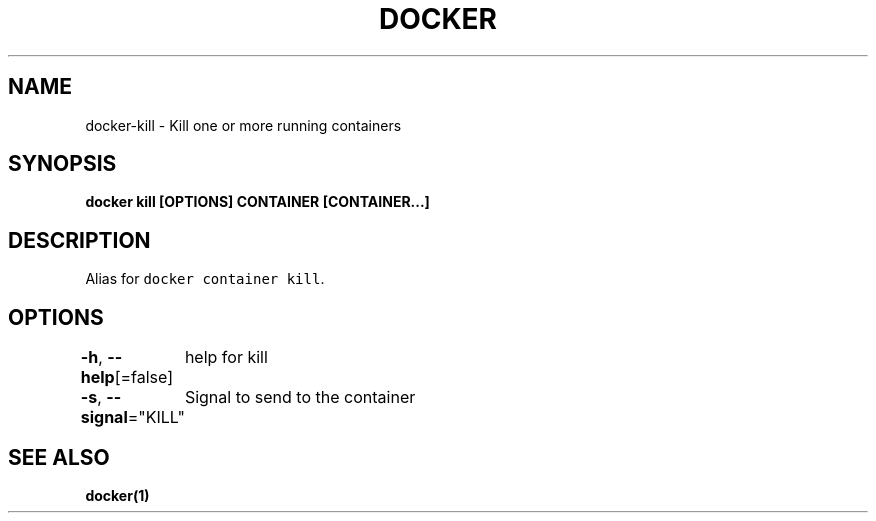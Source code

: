 .nh
.TH "DOCKER" "1" "Jun 2021" "Docker Community" "Docker User Manuals"

.SH NAME
.PP
docker\-kill \- Kill one or more running containers


.SH SYNOPSIS
.PP
\fBdocker kill [OPTIONS] CONTAINER [CONTAINER...]\fP


.SH DESCRIPTION
.PP
Alias for \fB\fCdocker container kill\fR\&.


.SH OPTIONS
.PP
\fB\-h\fP, \fB\-\-help\fP[=false]
	help for kill

.PP
\fB\-s\fP, \fB\-\-signal\fP="KILL"
	Signal to send to the container


.SH SEE ALSO
.PP
\fBdocker(1)\fP
